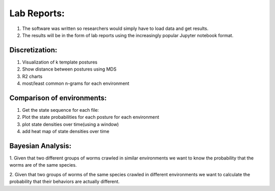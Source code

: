 ************************
Lab Reports:
************************

1. The software was written so researchers would simply have to load data and get results.
2. The results will be in the form of lab reports using the increasingly popular Jupyter notebook format. 

Discretization:
==============

1. Visualization of k template postures
2. Show distance between postures using MDS
3. R2 charts
4. most/least common n-grams for each environment

Comparison of environments:
==============
1. Get the state sequence for each file:
2. Plot the state probabilities for each posture for each environment
3. plot state densities over time(using a window)
4. add heat map of state densities over time


Bayesian Analysis:
==============

1. Given that two different groups of worms crawled in similar environments we want 
to know the probability that the worms are of the same species.

2. Given that two groups of worms of the same species crawled in different environments
we want to calculate the probability that their behaviors are actually different. 
